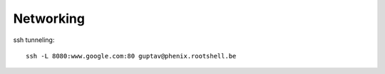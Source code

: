 
Networking
==========

ssh tunneling::

    ssh -L 8080:www.google.com:80 guptav@phenix.rootshell.be 

